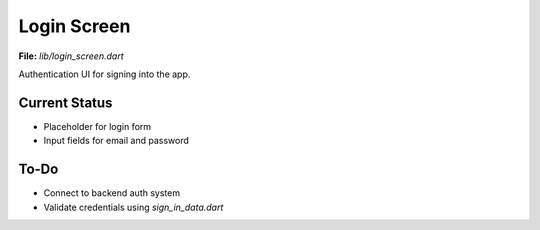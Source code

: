 Login Screen
============

**File:** `lib/login_screen.dart`

Authentication UI for signing into the app.

Current Status
--------------

- Placeholder for login form
- Input fields for email and password

To-Do
-----

- Connect to backend auth system
- Validate credentials using `sign_in_data.dart`